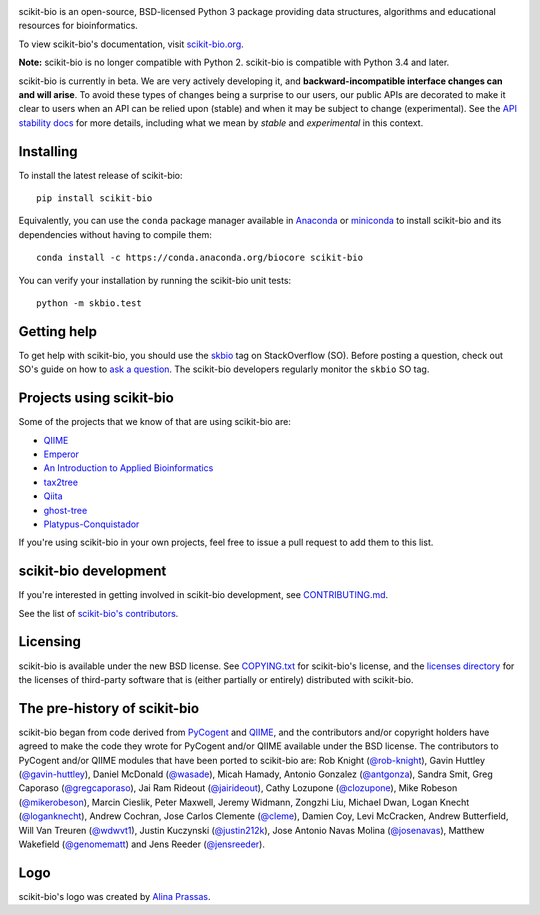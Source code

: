 
.. image:: http://scikit-bio.org/assets/logo.svg
   :target: http://scikit-bio.org
   :alt: scikit-bio logo

|Build Status| |Coverage Status| |Gitter Badge| |Anaconda Cloud Build| |Anaconda Cloud| |License| |Downloads| |Install|

scikit-bio is an open-source, BSD-licensed Python 3 package providing data structures, algorithms and educational resources for bioinformatics.

To view scikit-bio's documentation, visit `scikit-bio.org
<http://scikit-bio.org>`__.

**Note:** scikit-bio is no longer compatible with Python 2. scikit-bio is compatible with Python 3.4 and later.

scikit-bio is currently in beta. We are very actively developing it, and **backward-incompatible interface changes can and will arise**. To avoid these types of changes being a surprise to our users, our public APIs are decorated to make it clear to users when an API can be relied upon (stable) and when it may be subject to change (experimental). See the `API stability docs <https://github.com/biocore/scikit-bio/blob/master/doc/source/user/api_stability.rst>`_ for more details, including what we mean by *stable* and *experimental* in this context.

Installing
----------

To install the latest release of scikit-bio::

    pip install scikit-bio

Equivalently, you can use the ``conda`` package manager available in `Anaconda <http://continuum.io/downloads>`_ or `miniconda <http://conda.pydata.org/miniconda.html>`_ to install scikit-bio and its dependencies without having to compile them::

    conda install -c https://conda.anaconda.org/biocore scikit-bio

You can verify your installation by running the scikit-bio unit tests::

    python -m skbio.test

Getting help
------------

To get help with scikit-bio, you should use the `skbio <http://stackoverflow.com/questions/tagged/skbio>`_ tag on StackOverflow (SO). Before posting a question, check out SO's guide on how to `ask a question <http://stackoverflow.com/questions/how-to-ask>`_. The scikit-bio developers regularly monitor the ``skbio`` SO tag.

Projects using scikit-bio
-------------------------

Some of the projects that we know of that are using scikit-bio are:

- `QIIME <http://qiime.org/>`__
- `Emperor <http://biocore.github.io/emperor/>`__
- `An Introduction to Applied
  Bioinformatics <http://readIAB.org>`__
- `tax2tree <https://github.com/biocore/tax2tree>`__
- `Qiita <http://qiita.microbio.me>`__
- `ghost-tree <https://github.com/JTFouquier/ghost-tree>`__
- `Platypus-Conquistador <https://github.com/biocore/Platypus-Conquistador>`__

If you're using scikit-bio in your own projects, feel free to issue a pull request to add them to this list.

scikit-bio development
----------------------

If you're interested in getting involved in scikit-bio development, see `CONTRIBUTING.md <https://github.com/biocore/scikit-bio/blob/master/CONTRIBUTING.md>`__.

See the list of `scikit-bio's contributors
<https://github.com/biocore/scikit-bio/graphs/contributors>`__.

Licensing
---------

scikit-bio is available under the new BSD license. See
`COPYING.txt <https://github.com/biocore/scikit-bio/blob/master/COPYING.txt>`__ for scikit-bio's license, and the
`licenses directory <https://github.com/biocore/scikit-bio/tree/master/licenses>`_ for the licenses of third-party software that is
(either partially or entirely) distributed with scikit-bio.

The pre-history of scikit-bio
-----------------------------

scikit-bio began from code derived from `PyCogent
<http://www.pycogent.org>`__ and `QIIME <http://www.qiime.org>`__, and
the contributors and/or copyright holders have agreed to make the code
they wrote for PyCogent and/or QIIME available under the BSD
license. The contributors to PyCogent and/or QIIME modules that have
been ported to scikit-bio are: Rob Knight (`@rob-knight
<https://github.com/rob-knight>`__), Gavin Huttley (`@gavin-huttley
<https://github.com/gavin-huttley>`__), Daniel McDonald (`@wasade
<https://github.com/wasade>`__), Micah Hamady, Antonio Gonzalez
(`@antgonza <https://github.com/antgonza>`__), Sandra Smit, Greg
Caporaso (`@gregcaporaso <https://github.com/gregcaporaso>`__), Jai
Ram Rideout (`@jairideout <https://github.com/jairideout>`__),
Cathy Lozupone (`@clozupone <https://github.com/clozupone>`__), Mike Robeson
(`@mikerobeson <https://github.com/mikerobeson>`__), Marcin Cieslik,
Peter Maxwell, Jeremy Widmann, Zongzhi Liu, Michael Dwan, Logan Knecht
(`@loganknecht <https://github.com/loganknecht>`__), Andrew Cochran,
Jose Carlos Clemente (`@cleme <https://github.com/cleme>`__), Damien
Coy, Levi McCracken, Andrew Butterfield, Will Van Treuren (`@wdwvt1
<https://github.com/wdwvt1>`__), Justin Kuczynski (`@justin212k
<https://github.com/justin212k>`__), Jose Antonio Navas Molina
(`@josenavas <https://github.com/josenavas>`__), Matthew Wakefield
(`@genomematt <https://github.com/genomematt>`__) and Jens Reeder
(`@jensreeder <https://github.com/jensreeder>`__).

Logo
----

scikit-bio's logo was created by `Alina Prassas <http://cargocollective.com/alinaprassas>`_.

.. |Build Status| image:: https://travis-ci.org/biocore/scikit-bio.svg?branch=master
   :target: https://travis-ci.org/biocore/scikit-bio
.. |Coverage Status| image:: https://coveralls.io/repos/biocore/scikit-bio/badge.png
   :target: https://coveralls.io/r/biocore/scikit-bio
.. |Gitter Badge| image:: https://badges.gitter.im/Join%20Chat.svg
   :alt: Join the chat at https://gitter.im/biocore/scikit-bio
   :target: https://gitter.im/biocore/scikit-bio?utm_source=badge&utm_medium=badge&utm_campaign=pr-badge&utm_content=badge
.. |Anaconda Cloud Build| image:: https://anaconda.org/biocore/scikit-bio/badges/build.svg
   :target: https://anaconda.org/biocore/scikit-bio/builds
.. |Anaconda Cloud| image:: https://anaconda.org/biocore/scikit-bio/badges/version.svg
   :target: https://anaconda.org/biocore/scikit-bio
.. |License| image:: https://anaconda.org/biocore/scikit-bio/badges/license.svg
   :target: https://anaconda.org/biocore/scikit-bio
.. |Downloads| image:: https://anaconda.org/biocore/scikit-bio/badges/downloads.svg
   :target: https://anaconda.org/biocore/scikit-bio
.. |Install| image:: https://anaconda.org/biocore/scikit-bio/badges/installer/conda.svg
   :target: https://conda.anaconda.org/biocore
